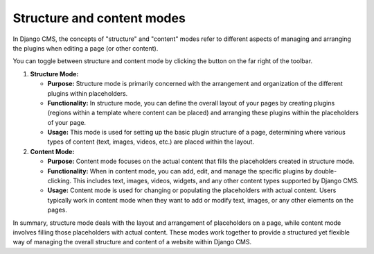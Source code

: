 ###########################
Structure and content modes
###########################

In Django CMS, the concepts of "structure" and "content" modes refer to different aspects of managing and arranging the plugins when editing a page (or other content).

You can toggle between structure and content mode by clicking the button on the far right of the toolbar.

.. image:: ../tutorial/images/07-structure-toggle.jpg
    :scale: 50
    :alt: Structure mode toggle opens the structure board.

1. **Structure Mode:**

   - **Purpose:** Structure mode is primarily concerned with the arrangement and organization of the different plugins within placeholders.

   - **Functionality:** In structure mode, you can define the overall layout of your pages by creating plugins (regions within a template where content can be placed) and arranging these plugins within the placeholders of your page.

   - **Usage:** This mode is used for setting up the basic plugin structure of a page, determining where various types of content (text, images, videos, etc.) are placed within the layout.

2. **Content Mode:**

   - **Purpose:** Content mode focuses on the actual content that fills the placeholders created in structure mode.

   - **Functionality:** When in content mode, you can add, edit, and manage the specific plugins by double-clicking. This includes text, images, videos, widgets, and any other content types supported by Django CMS.

   - **Usage:** Content mode is used for changing or populating the placeholders with actual content. Users typically work in content mode when they want to add or modify text, images, or any other elements on the pages.

In summary, structure mode deals with the layout and arrangement of placeholders on a page, while content mode involves filling those placeholders with actual content. These modes work together to provide a structured yet flexible way of managing the overall structure and content of a website within Django CMS.
